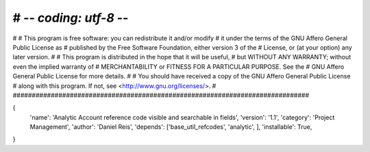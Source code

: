 # -*- coding: utf-8 -*-
##############################################################################
#
#    This program is free software: you can redistribute it and/or modify
#    it under the terms of the GNU Affero General Public License as
#    published by the Free Software Foundation, either version 3 of the
#    License, or (at your option) any later version.
#
#    This program is distributed in the hope that it will be useful,
#    but WITHOUT ANY WARRANTY; without even the implied warranty of
#    MERCHANTABILITY or FITNESS FOR A PARTICULAR PURPOSE.  See the
#    GNU Affero General Public License for more details.
#
#    You should have received a copy of the GNU Affero General Public License
#    along with this program.  If not, see <http://www.gnu.org/licenses/>.
#
##############################################################################

{
    'name': 'Analytic Account reference code visible and searchable in fields',
    'version': '1.1',
    'category': 'Project Management',
    'author': 'Daniel Reis',
    'depends': ['base_util_refcodes', 'analytic', ],
    'installable': True,
}

